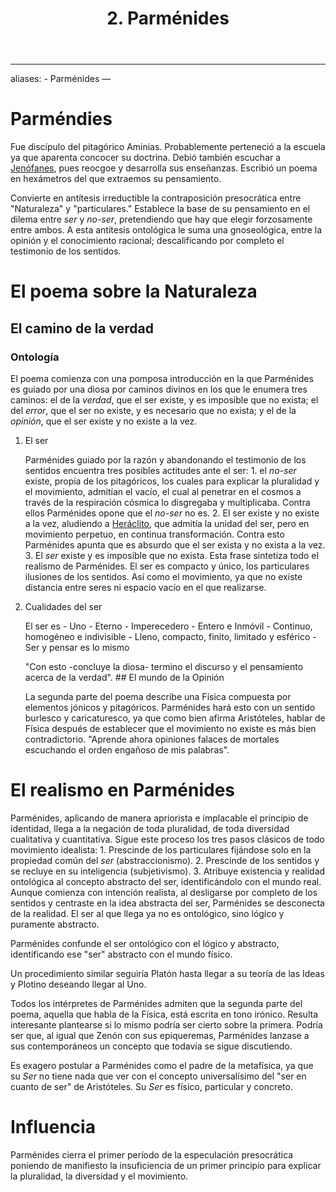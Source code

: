 :PROPERTIES:
:ID: 735B23D3-AE21-47C0-BD34-40E2787DD59A
:END:
#+title: 2. Parménides

--------------

aliases: - Parménides
---

* Parméndies
Fue discípulo del pitagórico Aminias. Probablemente perteneció a la escuela ya que aparenta concocer su doctrina. Debió también escuchar a [[id:1EC57BE5-BB2E-475C-94BF-0D3EFDF9DB15][Jenófanes]], pues reocgoe y desarrolla sus enseñanzas. Escribió un poema en hexámetros del que extraemos su pensamiento.

Convierte en antítesis irreductible la contraposición presocrática entre "Naturaleza" y "particulares." Establece la base de su pensamiento en el dilema entre /ser/ y /no-ser/, pretendiendo que hay que elegir forzosamente entre ambos. A esta antítesis ontológica le suma una gnoseológica, entre la opinión y el conocimiento racional; descalificando por completo el testimonio de los sentidos.

* El poema sobre la Naturaleza
** El camino de la verdad
*** Ontología
El poema comienza con una pomposa introducción en la que Parménides es guiado por una diosa por caminos divinos en los que le enumera tres caminos: el de la /verdad/, que el ser existe, y es imposible que no exista; el del /error/, que el ser no existe, y es necesario que no exista; y el de la /opinión/, que el ser existe y no existe a la vez.

**** El ser
Parménides guiado por la razón y abandonando el testimonio de los sentidos encuentra tres posibles actitudes ante el ser: 1. el /no-ser/ existe, propia de los pitagóricos, los cuales para explicar la pluralidad y el movimiento, admitían el vacío, el cual al penetrar en el cosmos a través de la respiración cósmica lo disgregaba y multiplicaba. Contra ellos Parménides opone que el /no-ser/ no es. 2. El ser existe y no existe a la vez, aludiendo a [[id:FB1DDF16-B590-4CD4-AC75-45DB4514B19F][Heráclito]], que admitía la unidad del ser, pero en movimiento perpetuo, en continua transformación. Contra esto Parménides apunta que es absurdo que el ser exista y no exista a la vez. 3. El /ser/ existe y es imposible que no exista. Esta frase sintetiza todo el realismo de Parménides. El ser es compacto y único, los particulares ilusiones de los sentidos. Así como el movimiento, ya que no existe distancia entre seres ni espacio vacío en el que realizarse.

**** Cualidades del ser
El ser es - Uno - Eterno - Imperecedero - Entero e Inmóvil - Continuo, homogéneo e indivisible - Lleno, compacto, finito, limitado y esférico - Ser y pensar es lo mismo

"Con esto -concluye la diosa- termino el discurso y el pensamiento acerca de la verdad".
​## El mundo de la Opinión

La segunda parte del poema describe una Física compuesta por elementos jónicos y pitagóricos. Parménides hará esto con un sentido burlesco y caricaturesco, ya que como bien afirma Aristóteles, hablar de Física después de establecer que el movimiento no existe es más bien contradictorio. "Aprende ahora opiniones falaces de mortales escuchando el orden engañoso de mis palabras".

* El realismo en Parménides
Parménides, aplicando de manera apriorista e implacable el principio de identidad, llega a la negación de toda pluralidad, de toda diversidad cualitativa y cuantitativa. Sigue este proceso los tres pasos clásicos de todo movimiento idealista: 1. Prescinde de los particulares fijándose solo en la propiedad común del /ser/ (abstraccionismo). 2. Prescinde de los sentidos y se recluye en su inteligencia (subjetivismo). 3. Atribuye existencia y realidad ontológica al concepto abstracto del ser, identificándolo con el mundo real.
Aunque comienza con intención realista, al desligarse por completo de los sentidos y centraste en la idea abstracta del ser, Parménides se desconecta de la realidad. El ser al que llega ya no es ontológico, sino lógico y puramente abstracto.

Parménides confunde el ser ontológico con el lógico y abstracto, identificando ese "ser" abstracto con el mundo físico.

Un procedimiento similar seguiría Platón hasta llegar a su teoría de las Ideas y Plotino deseando llegar al Uno.

Todos los intérpretes de Parménides admiten que la segunda parte del poema, aquella que habla de la Física, está escrita en tono irónico. Resulta interesante plantearse si lo mismo podría ser cierto sobre la primera. Podría ser que, al igual que Zenón con sus epiqueremas, Parménides lanzase a sus contemporáneos un concepto que todavía se sigue discutiendo.

Es exagero postular a Parménides como el padre de la metafísica, ya que su /Ser/ no tiene nada que ver con el concepto universalísimo del "ser en cuanto de ser" de Aristóteles. Su /Ser/ es físico, particular y concreto.

* Influencia
Parménides cierra el primer período de la especulación presocrática poniendo de manifiesto la insuficiencia de un primer principio para explicar la pluralidad, la diversidad y el movimiento.

